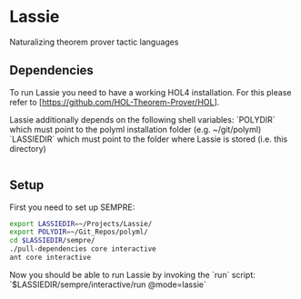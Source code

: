 * Lassie

Naturalizing theorem prover tactic languages

** Dependencies

To run Lassie you need to have a working HOL4 installation.
For this please refer to [https://github.com/HOL-Theorem-Prover/HOL].

Lassie additionally depends on the following shell variables:
  `POLYDIR` which must point to the polyml installation folder (e.g. ~/git/polyml)
  `LASSIEDIR` which must point to the folder where Lassie is stored (i.e. this directory)

#+BEGIN_SRC bash :results silent
#+END_SRC

** Setup

First you need to set up SEMPRE:

#+NAME:setup_sempre
#+BEGIN_SRC bash :results silent
export LASSIEDIR=~/Projects/Lassie/
export POLYDIR=~/Git_Repos/polyml/
cd $LASSIEDIR/sempre/
./pull-dependencies core interactive
ant core interactive
#+END_SRC

Now you should be able to run Lassie by invoking the `run` script: `$LASSIEDIR/sempre/interactive/run @mode=lassie`
